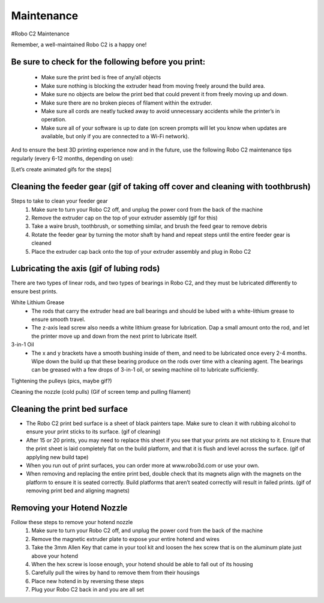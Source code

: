 .. Sphinx RTD theme demo documentation master file, created by
   sphinx-quickstart on Sun Nov  3 11:56:36 2013.
   You can adapt this file completely to your liking, but it should at least
   contain the root `toctree` directive.

=================================================
Maintenance
=================================================



#Robo C2 Maintenance


Remember, a well-maintained Robo C2 is a happy one! 


Be sure to check for the following before you print:
-----

   - Make sure the print bed is free of any/all objects
   - Make sure nothing is blocking the extruder head from moving freely around the build area.
   - Make sure no objects are below the print bed that could prevent it from freely moving up and down.
   - Make sure there are no broken pieces of filament within the extruder.
   - Make sure all cords are neatly tucked away to avoid unnecessary accidents while the printer’s in operation. 
   - Make sure all of your software is up to date (on screen prompts will let you know when updates are available, but only if you are connected to a Wi-Fi network). 


And to ensure the best 3D printing experience now and in the future, use the following Robo C2 maintenance tips regularly (every 6-12 months, depending on use):


[Let’s create animated gifs for the steps]


Cleaning the feeder gear (gif of taking off cover and cleaning with toothbrush)
-----

Steps to take to clean your feeder gear
   1. Make sure to turn your Robo C2 off, and unplug the power cord from the back of the machine
   2. Remove the extruder cap on the top of your extruder assembly (gif for this)
   3. Take a waire brush, toothbrush, or something similar, and brush the feed gear to remove debris
   4. Rotate the feeder gear by turning the motor shaft by hand and repeat steps until the entire feeder gear is cleaned
   5. Place the extruder cap back onto the top of your extruder assembly and plug in Robo C2

Lubricating the axis (gif of lubing rods)
-----

There are two types of linear rods, and two types of bearings in Robo C2, and they must be lubricated differently to ensure best prints.

White Lithium Grease
   - The rods that carry the extruder head are ball bearings and should be lubed with a white-lithium grease to ensure smooth travel.
   - The z-axis lead screw also needs a white lithium grease for lubrication. Dap a small amount onto the rod, and let the printer move up and down from the next print to lubricate itself.

3-in-1 Oil
   - The x and y brackets have a smooth bushing inside of them, and need to be lubricated once every 2-4 months. Wipe down the build up that these bearing produce on the rods over time with a cleaning agent. The bearings can be greased with a few drops of 3-in-1 oil, or sewing machine oil to lubricate sufficiently.


Tightening the pulleys (pics, maybe gif?)


Cleaning the nozzle (cold pulls) (Gif of screen temp and pulling filament)


Cleaning the print bed surface
-----

- The Robo C2 print bed surface is a sheet of black painters tape. Make sure to clean it with rubbing alcohol to ensure your print sticks to its surface. (gif of cleaning)
- After 15 or 20 prints, you may need to replace this sheet if you see that your prints are not sticking to it. Ensure that the print sheet is laid completely flat on the build platform, and that it is flush and level across the surface. (gif of applyling new build tape)
- When you run out of print surfaces, you can order more at www.robo3d.com or use your own.
- When removing and replacing the entire print bed, double check that its magnets align with the magnets on the platform to ensure it is seated correctly. Build platforms that aren’t seated correctly will result in failed prints. (gif of removing print bed and aligning magnets)


Removing your Hotend Nozzle
-----
Follow these steps to remove your hotend nozzle
   1. Make sure to turn your Robo C2 off, and unplug the power cord from the back of the machine
   2. Remove the magnetic extruder plate to expose your entire hotend and wires
   3. Take the 3mm Allen Key that came in your tool kit and loosen the hex screw that is on the aluminum plate just above your hotend
   4. When the hex screw is loose enough, your hotend should be able to fall out of its housing
   5. Carefully pull the wires by hand to remove them from their housings
   6. Place new hotend in by reversing these steps
   7. Plug your Robo C2 back in and you are all set

